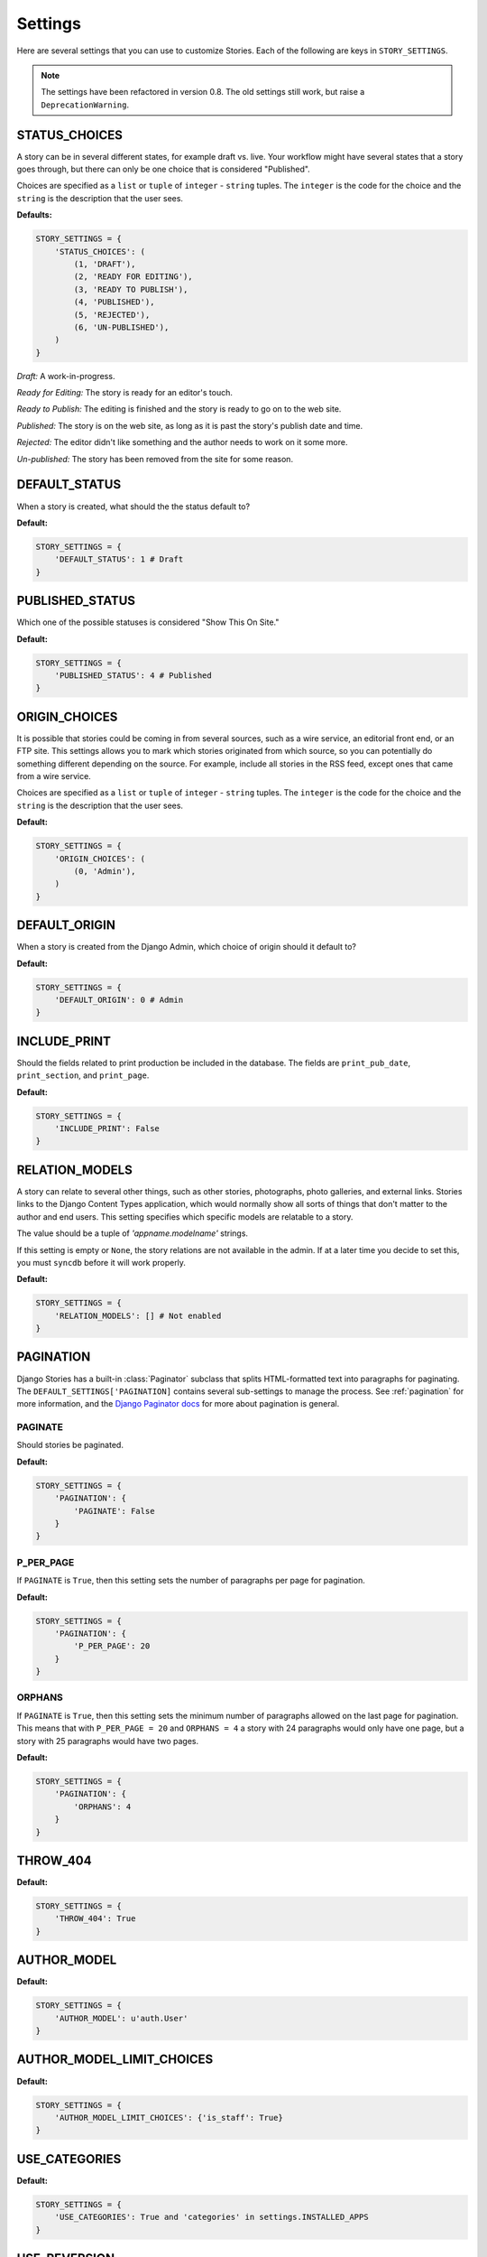 .. _settings:

========
Settings
========

Here are several settings that you can use to customize Stories. Each of the following are keys in ``STORY_SETTINGS``\ .

.. note:: The settings have been refactored in version 0.8. The old settings still work, but raise a ``DeprecationWarning``\ .

.. _status_choices:

STATUS_CHOICES
==============

A story can be in several different states, for example draft vs. live. Your workflow might have several states that a story goes through, but there can only be one choice that is considered "Published". 

Choices are specified as a ``list`` or ``tuple`` of ``integer`` - ``string`` tuples. The ``integer`` is the code for the choice and the ``string`` is the description that the user sees.

**Defaults:** 

.. code-block:: python

	STORY_SETTINGS = {
	    'STATUS_CHOICES': (
	        (1, 'DRAFT'),
	        (2, 'READY FOR EDITING'),
	        (3, 'READY TO PUBLISH'),
	        (4, 'PUBLISHED'),
	        (5, 'REJECTED'),
	        (6, 'UN-PUBLISHED'),
	    )
	}

*Draft:* A work-in-progress.

*Ready for Editing:* The story is ready for an editor's touch.

*Ready to Publish:* The editing is finished and the story is ready to go on to the web site.

*Published:* The story is on the web site, as long as it is past the story's publish date and time.

*Rejected:* The editor didn't like something and the author needs to work on it some more.

*Un-published:* The story has been removed from the site for some reason.

.. _default_status:

DEFAULT_STATUS
==============

When a story is created, what should the the status default to?

**Default:** 

.. code-block:: python

	STORY_SETTINGS = {
	    'DEFAULT_STATUS': 1 # Draft
	}

.. _published_status:

PUBLISHED_STATUS
================

Which one of the possible statuses is considered "Show This On Site."

**Default:**

.. code-block:: python

	STORY_SETTINGS = {
	    'PUBLISHED_STATUS': 4 # Published
	}


.. _origin_choices:

ORIGIN_CHOICES
==============

It is possible that stories could be coming in from several sources, such as a wire service, an editorial front end, or an FTP site. This settings allows you to mark which stories originated from which source, so you can potentially do something different depending on the source. For example, include all stories in the RSS feed, except ones that came from a wire service.

Choices are specified as a ``list`` or ``tuple`` of ``integer`` - ``string`` tuples. The ``integer`` is the code for the choice and the ``string`` is the description that the user sees.

**Default:**

.. code-block:: python

	STORY_SETTINGS = {
	    'ORIGIN_CHOICES': (
	        (0, 'Admin'),
	    )
	}

.. _default_origin:

DEFAULT_ORIGIN
==============

When a story is created from the Django Admin, which choice of origin should it default to?

**Default:**

.. code-block:: python

	STORY_SETTINGS = {
	    'DEFAULT_ORIGIN': 0 # Admin
	}

.. _include_print:

INCLUDE_PRINT
=============

Should the fields related to print production be included in the database. The fields are ``print_pub_date``\ , ``print_section``\ , and ``print_page``\ .

**Default:**

.. code-block:: python

	STORY_SETTINGS = {
	    'INCLUDE_PRINT': False
	}

.. _relation_models:

RELATION_MODELS
===============

A story can relate to several other things, such as other stories, photographs, photo galleries, and external links. Stories links to the Django Content Types application, which would normally show all sorts of things that don't matter to the author and end users. This setting specifies which specific models are relatable to a story.

The value should be a tuple of `'appname.modelname'` strings.

If this setting is empty or ``None``\ , the story relations are not available in the admin. If at a later time you decide to set this, you must ``syncdb`` before it will work properly.

**Default:**

.. code-block:: python

	STORY_SETTINGS = {
	    'RELATION_MODELS': [] # Not enabled
	}

.. _pagination:

PAGINATION
==========

Django Stories has a built-in :class:`Paginator` subclass that splits HTML-formatted text into paragraphs for paginating. The ``DEFAULT_SETTINGS['PAGINATION]`` contains several sub-settings to manage the process. See :ref:`pagination` for more information, and the `Django Paginator docs <http://docs.djangoproject.com/en/dev/topics/pagination/#paginator-objects>`_ for more about pagination is general.

.. _paginate:

PAGINATE
********

Should stories be paginated.

**Default:**

.. code-block:: python

	STORY_SETTINGS = {
	    'PAGINATION': {
	        'PAGINATE': False
	    }
	}

.. _p_per_page:

P_PER_PAGE
**********

If ``PAGINATE`` is ``True``\ , then this setting sets the number of paragraphs per page for pagination.

**Default:**

.. code-block:: python

	STORY_SETTINGS = {
	    'PAGINATION': {
	        'P_PER_PAGE': 20
	    }
	}

.. _orphans:

ORPHANS
*******

If ``PAGINATE`` is ``True``\ , then this setting sets the minimum number of paragraphs allowed on the last page for pagination. This means that with ``P_PER_PAGE = 20`` and ``ORPHANS = 4`` a story with 24 paragraphs would only have one page, but a story with 25 paragraphs would have two pages.

**Default:**

.. code-block:: python

	STORY_SETTINGS = {
	    'PAGINATION': {
	        'ORPHANS': 4
	    }
	}

THROW_404
=========

**Default:**

.. code-block:: python

	STORY_SETTINGS = {
	    'THROW_404': True
	}

AUTHOR_MODEL
============

**Default:**

.. code-block:: python

	STORY_SETTINGS = {
	    'AUTHOR_MODEL': u'auth.User'
	}

AUTHOR_MODEL_LIMIT_CHOICES
==========================

**Default:**

.. code-block:: python

	STORY_SETTINGS = {
	    'AUTHOR_MODEL_LIMIT_CHOICES': {'is_staff': True}
	}


USE_CATEGORIES
==============

**Default:**

.. code-block:: python

	STORY_SETTINGS = {
	    'USE_CATEGORIES': True and 'categories' in settings.INSTALLED_APPS
	}

USE_REVERSION
=============

**Default:**

.. code-block:: python

	STORY_SETTINGS = {
	    'USE_REVERSION': True and 'reversion' in settings.INSTALLED_APPS
	}

